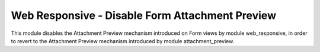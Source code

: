================================================
Web Responsive - Disable Form Attachment Preview
================================================

This module disables the Attachment Preview mechanism introduced on Form views
by module web_responsive, in order to revert to the Attachment Preview
mechanism introduced by module attachment_preview.
